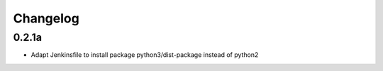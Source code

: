 Changelog
=========

0.2.1a
------------------

- Adapt Jenkinsfile to install package python3/dist-package instead of python2
